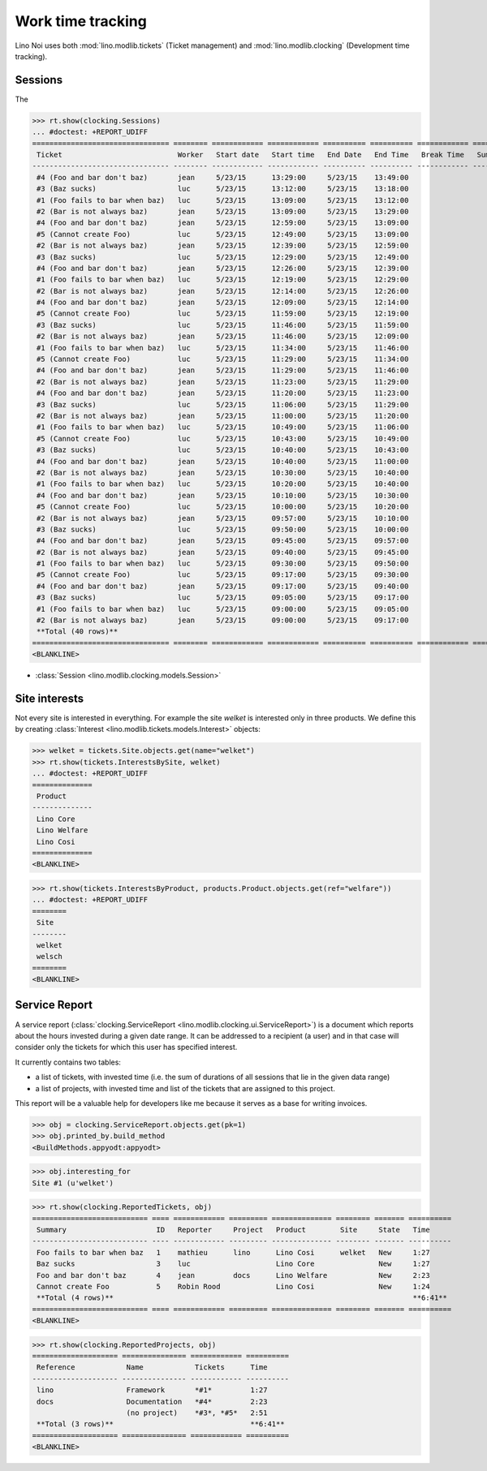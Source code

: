 .. _noi.tested.clocking:

==================
Work time tracking
==================

.. How to test only this document:

    $ python setup.py test -s tests.SpecsTests.test_clocking
    
    doctest init:

    >>> import os
    >>> os.environ['DJANGO_SETTINGS_MODULE'] = 'lino_noi.settings.demo'
    >>> from __future__ import print_function 
    >>> from __future__ import unicode_literals
    >>> from lino.api.doctest import *


Lino Noi uses both :mod:`lino.modlib.tickets` (Ticket management) and
:mod:`lino.modlib.clocking` (Development time tracking).

Sessions
========

The 

>>> rt.show(clocking.Sessions)
... #doctest: +REPORT_UDIFF
================================ ======== ============ ============ ========== ========== ============ ========= ==========
 Ticket                           Worker   Start date   Start time   End Date   End Time   Break Time   Summary   Duration
-------------------------------- -------- ------------ ------------ ---------- ---------- ------------ --------- ----------
 #4 (Foo and bar don't baz)       jean     5/23/15      13:29:00     5/23/15    13:49:00                          0:20
 #3 (Baz sucks)                   luc      5/23/15      13:12:00     5/23/15    13:18:00                          0:06
 #1 (Foo fails to bar when baz)   luc      5/23/15      13:09:00     5/23/15    13:12:00                          0:03
 #2 (Bar is not always baz)       jean     5/23/15      13:09:00     5/23/15    13:29:00                          0:20
 #4 (Foo and bar don't baz)       jean     5/23/15      12:59:00     5/23/15    13:09:00                          0:10
 #5 (Cannot create Foo)           luc      5/23/15      12:49:00     5/23/15    13:09:00                          0:20
 #2 (Bar is not always baz)       jean     5/23/15      12:39:00     5/23/15    12:59:00                          0:20
 #3 (Baz sucks)                   luc      5/23/15      12:29:00     5/23/15    12:49:00                          0:20
 #4 (Foo and bar don't baz)       jean     5/23/15      12:26:00     5/23/15    12:39:00                          0:13
 #1 (Foo fails to bar when baz)   luc      5/23/15      12:19:00     5/23/15    12:29:00                          0:10
 #2 (Bar is not always baz)       jean     5/23/15      12:14:00     5/23/15    12:26:00                          0:12
 #4 (Foo and bar don't baz)       jean     5/23/15      12:09:00     5/23/15    12:14:00                          0:05
 #5 (Cannot create Foo)           luc      5/23/15      11:59:00     5/23/15    12:19:00                          0:20
 #3 (Baz sucks)                   luc      5/23/15      11:46:00     5/23/15    11:59:00                          0:13
 #2 (Bar is not always baz)       jean     5/23/15      11:46:00     5/23/15    12:09:00                          0:23
 #1 (Foo fails to bar when baz)   luc      5/23/15      11:34:00     5/23/15    11:46:00                          0:12
 #5 (Cannot create Foo)           luc      5/23/15      11:29:00     5/23/15    11:34:00                          0:05
 #4 (Foo and bar don't baz)       jean     5/23/15      11:29:00     5/23/15    11:46:00                          0:17
 #2 (Bar is not always baz)       jean     5/23/15      11:23:00     5/23/15    11:29:00                          0:06
 #4 (Foo and bar don't baz)       jean     5/23/15      11:20:00     5/23/15    11:23:00                          0:03
 #3 (Baz sucks)                   luc      5/23/15      11:06:00     5/23/15    11:29:00                          0:23
 #2 (Bar is not always baz)       jean     5/23/15      11:00:00     5/23/15    11:20:00                          0:20
 #1 (Foo fails to bar when baz)   luc      5/23/15      10:49:00     5/23/15    11:06:00                          0:17
 #5 (Cannot create Foo)           luc      5/23/15      10:43:00     5/23/15    10:49:00                          0:06
 #3 (Baz sucks)                   luc      5/23/15      10:40:00     5/23/15    10:43:00                          0:03
 #4 (Foo and bar don't baz)       jean     5/23/15      10:40:00     5/23/15    11:00:00                          0:20
 #2 (Bar is not always baz)       jean     5/23/15      10:30:00     5/23/15    10:40:00                          0:10
 #1 (Foo fails to bar when baz)   luc      5/23/15      10:20:00     5/23/15    10:40:00                          0:20
 #4 (Foo and bar don't baz)       jean     5/23/15      10:10:00     5/23/15    10:30:00                          0:20
 #5 (Cannot create Foo)           luc      5/23/15      10:00:00     5/23/15    10:20:00                          0:20
 #2 (Bar is not always baz)       jean     5/23/15      09:57:00     5/23/15    10:10:00                          0:13
 #3 (Baz sucks)                   luc      5/23/15      09:50:00     5/23/15    10:00:00                          0:10
 #4 (Foo and bar don't baz)       jean     5/23/15      09:45:00     5/23/15    09:57:00                          0:12
 #2 (Bar is not always baz)       jean     5/23/15      09:40:00     5/23/15    09:45:00                          0:05
 #1 (Foo fails to bar when baz)   luc      5/23/15      09:30:00     5/23/15    09:50:00                          0:20
 #5 (Cannot create Foo)           luc      5/23/15      09:17:00     5/23/15    09:30:00                          0:13
 #4 (Foo and bar don't baz)       jean     5/23/15      09:17:00     5/23/15    09:40:00                          0:23
 #3 (Baz sucks)                   luc      5/23/15      09:05:00     5/23/15    09:17:00                          0:12
 #1 (Foo fails to bar when baz)   luc      5/23/15      09:00:00     5/23/15    09:05:00                          0:05
 #2 (Bar is not always baz)       jean     5/23/15      09:00:00     5/23/15    09:17:00                          0:17
 **Total (40 rows)**                                                                                              **9:07**
================================ ======== ============ ============ ========== ========== ============ ========= ==========
<BLANKLINE>


- :class:`Session <lino.modlib.clocking.models.Session>`

Site interests
==============

Not every site is interested in everything. For example the site
`welket` is interested only in three products. We define this by
creating :class:`Interest
<lino.modlib.tickets.models.Interest>` objects:

>>> welket = tickets.Site.objects.get(name="welket")
>>> rt.show(tickets.InterestsBySite, welket)
... #doctest: +REPORT_UDIFF
==============
 Product
--------------
 Lino Core
 Lino Welfare
 Lino Cosi
==============
<BLANKLINE>

>>> rt.show(tickets.InterestsByProduct, products.Product.objects.get(ref="welfare"))
... #doctest: +REPORT_UDIFF
========
 Site
--------
 welket
 welsch
========
<BLANKLINE>


Service Report
==============

A service report (:class:`clocking.ServiceReport
<lino.modlib.clocking.ui.ServiceReport>`) is a document which reports
about the hours invested during a given date range.  It can be
addressed to a recipient (a user) and in that case will consider only
the tickets for which this user has specified interest.

It currently contains two tables:

- a list of tickets, with invested time (i.e. the sum of durations
  of all sessions that lie in the given data range)
- a list of projects, with invested time and list of the tickets that
  are assigned to this project.

This report will be a valuable help for developers like me because it
serves as a base for writing invoices.


>>> obj = clocking.ServiceReport.objects.get(pk=1)
>>> obj.printed_by.build_method
<BuildMethods.appyodt:appyodt>

>>> obj.interesting_for
Site #1 (u'welket')

>>> rt.show(clocking.ReportedTickets, obj)
=========================== ==== ============ ========= ============== ======== ======= ==========
 Summary                     ID   Reporter     Project   Product        Site     State   Time
--------------------------- ---- ------------ --------- -------------- -------- ------- ----------
 Foo fails to bar when baz   1    mathieu      lino      Lino Cosi      welket   New     1:27
 Baz sucks                   3    luc                    Lino Core               New     1:27
 Foo and bar don't baz       4    jean         docs      Lino Welfare            New     2:23
 Cannot create Foo           5    Robin Rood             Lino Cosi               New     1:24
 **Total (4 rows)**                                                                      **6:41**
=========================== ==== ============ ========= ============== ======== ======= ==========
<BLANKLINE>

>>> rt.show(clocking.ReportedProjects, obj)
==================== =============== ============ ==========
 Reference            Name            Tickets      Time
-------------------- --------------- ------------ ----------
 lino                 Framework       *#1*         1:27
 docs                 Documentation   *#4*         2:23
                      (no project)    *#3*, *#5*   2:51
 **Total (3 rows)**                                **6:41**
==================== =============== ============ ==========
<BLANKLINE>

